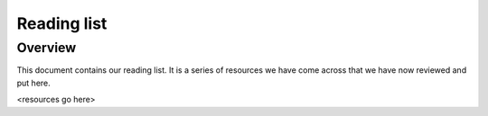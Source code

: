 Reading list
============

Overview
--------

This document contains our reading list. It is a series of resources we have come across that we have now reviewed and put here.

.. contents:: The list


<resources go here>

